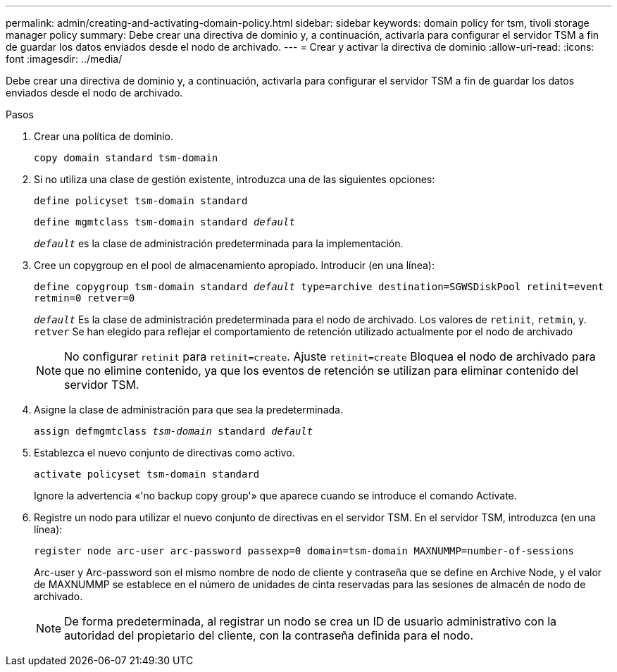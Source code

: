 ---
permalink: admin/creating-and-activating-domain-policy.html 
sidebar: sidebar 
keywords: domain policy for tsm, tivoli storage manager policy 
summary: Debe crear una directiva de dominio y, a continuación, activarla para configurar el servidor TSM a fin de guardar los datos enviados desde el nodo de archivado. 
---
= Crear y activar la directiva de dominio
:allow-uri-read: 
:icons: font
:imagesdir: ../media/


[role="lead"]
Debe crear una directiva de dominio y, a continuación, activarla para configurar el servidor TSM a fin de guardar los datos enviados desde el nodo de archivado.

.Pasos
. Crear una política de dominio.
+
`copy domain standard tsm-domain`

. Si no utiliza una clase de gestión existente, introduzca una de las siguientes opciones:
+
`define policyset tsm-domain standard`

+
`define mgmtclass tsm-domain standard _default_`

+
`_default_` es la clase de administración predeterminada para la implementación.

. Cree un copygroup en el pool de almacenamiento apropiado. Introducir (en una línea):
+
`define copygroup tsm-domain standard _default_ type=archive destination=SGWSDiskPool retinit=event retmin=0 retver=0`

+
`_default_` Es la clase de administración predeterminada para el nodo de archivado. Los valores de `retinit`, `retmin`, y. `retver` Se han elegido para reflejar el comportamiento de retención utilizado actualmente por el nodo de archivado

+

NOTE: No configurar `retinit` para `retinit=create`. Ajuste `retinit=create` Bloquea el nodo de archivado para que no elimine contenido, ya que los eventos de retención se utilizan para eliminar contenido del servidor TSM.

. Asigne la clase de administración para que sea la predeterminada.
+
`assign defmgmtclass _tsm-domain_ standard _default_`

. Establezca el nuevo conjunto de directivas como activo.
+
`activate policyset tsm-domain standard`

+
Ignore la advertencia «'no backup copy group'» que aparece cuando se introduce el comando Activate.

. Registre un nodo para utilizar el nuevo conjunto de directivas en el servidor TSM. En el servidor TSM, introduzca (en una línea):
+
`register node arc-user arc-password passexp=0 domain=tsm-domain MAXNUMMP=number-of-sessions`

+
Arc-user y Arc-password son el mismo nombre de nodo de cliente y contraseña que se define en Archive Node, y el valor de MAXNUMMP se establece en el número de unidades de cinta reservadas para las sesiones de almacén de nodo de archivado.

+

NOTE: De forma predeterminada, al registrar un nodo se crea un ID de usuario administrativo con la autoridad del propietario del cliente, con la contraseña definida para el nodo.


